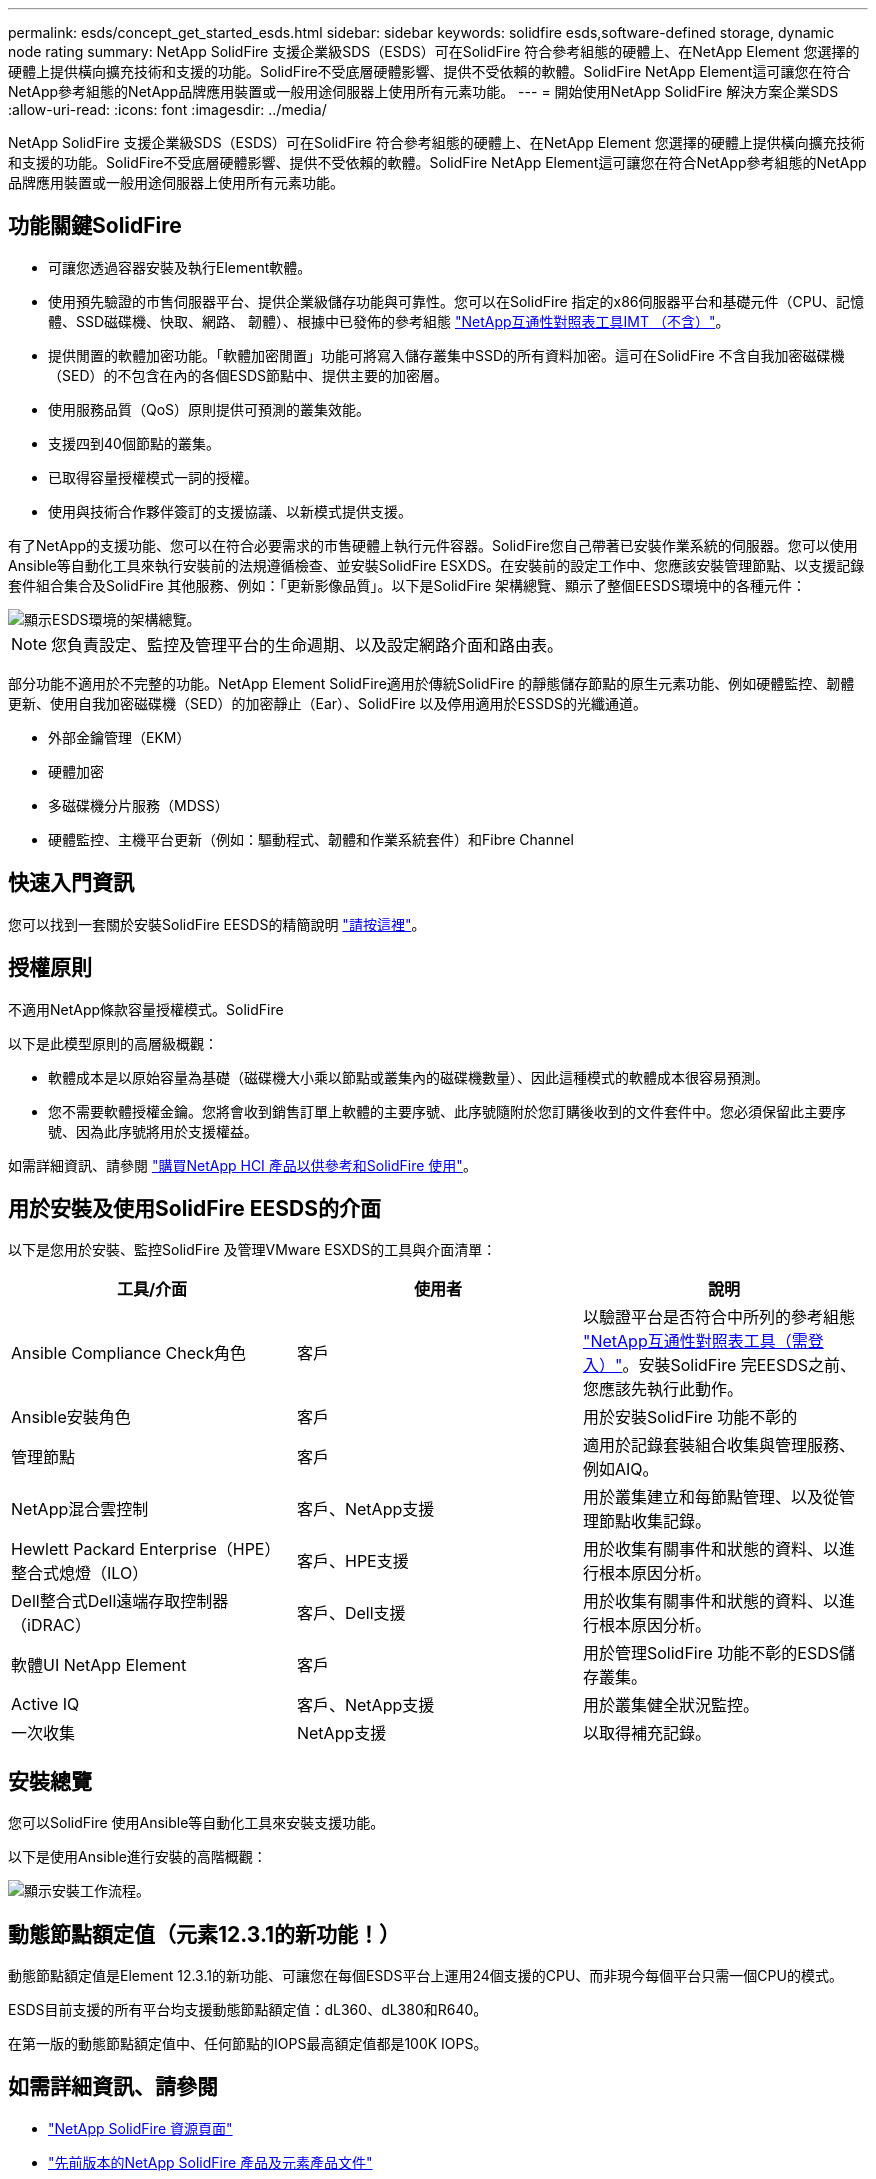 ---
permalink: esds/concept_get_started_esds.html 
sidebar: sidebar 
keywords: solidfire esds,software-defined storage, dynamic node rating 
summary: NetApp SolidFire 支援企業級SDS（ESDS）可在SolidFire 符合參考組態的硬體上、在NetApp Element 您選擇的硬體上提供橫向擴充技術和支援的功能。SolidFire不受底層硬體影響、提供不受依賴的軟體。SolidFire NetApp Element這可讓您在符合NetApp參考組態的NetApp品牌應用裝置或一般用途伺服器上使用所有元素功能。 
---
= 開始使用NetApp SolidFire 解決方案企業SDS
:allow-uri-read: 
:icons: font
:imagesdir: ../media/


[role="lead"]
NetApp SolidFire 支援企業級SDS（ESDS）可在SolidFire 符合參考組態的硬體上、在NetApp Element 您選擇的硬體上提供橫向擴充技術和支援的功能。SolidFire不受底層硬體影響、提供不受依賴的軟體。SolidFire NetApp Element這可讓您在符合NetApp參考組態的NetApp品牌應用裝置或一般用途伺服器上使用所有元素功能。



== 功能關鍵SolidFire

* 可讓您透過容器安裝及執行Element軟體。
* 使用預先驗證的市售伺服器平台、提供企業級儲存功能與可靠性。您可以在SolidFire 指定的x86伺服器平台和基礎元件（CPU、記憶體、SSD磁碟機、快取、網路、 韌體）、根據中已發佈的參考組態 https://mysupport.netapp.com/matrix/imt.jsp?components=97283;&solution=1757&isHWU&src=IMT["NetApp互通性對照表工具IMT （不含）"]。
* 提供閒置的軟體加密功能。「軟體加密閒置」功能可將寫入儲存叢集中SSD的所有資料加密。這可在SolidFire 不含自我加密磁碟機（SED）的不包含在內的各個ESDS節點中、提供主要的加密層。
* 使用服務品質（QoS）原則提供可預測的叢集效能。
* 支援四到40個節點的叢集。
* 已取得容量授權模式一詞的授權。
* 使用與技術合作夥伴簽訂的支援協議、以新模式提供支援。


有了NetApp的支援功能、您可以在符合必要需求的市售硬體上執行元件容器。SolidFire您自己帶著已安裝作業系統的伺服器。您可以使用Ansible等自動化工具來執行安裝前的法規遵循檢查、並安裝SolidFire ESXDS。在安裝前的設定工作中、您應該安裝管理節點、以支援記錄套件組合集合及SolidFire 其他服務、例如：「更新影像品質」。以下是SolidFire 架構總覽、顯示了整個EESDS環境中的各種元件：

image::../media/esds_architecture_overview.png[顯示ESDS環境的架構總覽。]


NOTE: 您負責設定、監控及管理平台的生命週期、以及設定網路介面和路由表。

部分功能不適用於不完整的功能。NetApp Element SolidFire適用於傳統SolidFire 的靜態儲存節點的原生元素功能、例如硬體監控、韌體更新、使用自我加密磁碟機（SED）的加密靜止（Ear）、SolidFire 以及停用適用於ESSDS的光纖通道。

* 外部金鑰管理（EKM）
* 硬體加密
* 多磁碟機分片服務（MDSS）
* 硬體監控、主機平台更新（例如：驅動程式、韌體和作業系統套件）和Fibre Channel




== 快速入門資訊

您可以找到一套關於安裝SolidFire EESDS的精簡說明 link:../media/SDS_Quick_Start_Guide.pdf["請按這裡"^]。



== 授權原則

不適用NetApp條款容量授權模式。SolidFire

以下是此模型原則的高層級概觀：

* 軟體成本是以原始容量為基礎（磁碟機大小乘以節點或叢集內的磁碟機數量）、因此這種模式的軟體成本很容易預測。
* 您不需要軟體授權金鑰。您將會收到銷售訂單上軟體的主要序號、此序號隨附於您訂購後收到的文件套件中。您必須保留此主要序號、因為此序號將用於支援權益。


如需詳細資訊、請參閱 https://www.netapp.com/us/media/sb-4059.pdf["購買NetApp HCI 產品以供參考和SolidFire 使用"]。



== 用於安裝及使用SolidFire EESDS的介面

以下是您用於安裝、監控SolidFire 及管理VMware ESXDS的工具與介面清單：

[cols="3*"]
|===
| 工具/介面 | 使用者 | 說明 


 a| 
Ansible Compliance Check角色
 a| 
客戶
 a| 
以驗證平台是否符合中所列的參考組態 https://mysupport.netapp.com/matrix/imt.jsp?components=97283;&solution=1757&isHWU&src=IMT["NetApp互通性對照表工具（需登入）"^]。安裝SolidFire 完EESDS之前、您應該先執行此動作。



 a| 
Ansible安裝角色
 a| 
客戶
 a| 
用於安裝SolidFire 功能不彰的



 a| 
管理節點
 a| 
客戶
 a| 
適用於記錄套裝組合收集與管理服務、例如AIQ。



 a| 
NetApp混合雲控制
 a| 
客戶、NetApp支援
 a| 
用於叢集建立和每節點管理、以及從管理節點收集記錄。



 a| 
Hewlett Packard Enterprise（HPE）整合式熄燈（ILO）
 a| 
客戶、HPE支援
 a| 
用於收集有關事件和狀態的資料、以進行根本原因分析。



 a| 
Dell整合式Dell遠端存取控制器（iDRAC）
 a| 
客戶、Dell支援
 a| 
用於收集有關事件和狀態的資料、以進行根本原因分析。



 a| 
軟體UI NetApp Element
 a| 
客戶
 a| 
用於管理SolidFire 功能不彰的ESDS儲存叢集。



 a| 
Active IQ
 a| 
客戶、NetApp支援
 a| 
用於叢集健全狀況監控。



 a| 
一次收集
 a| 
NetApp支援
 a| 
以取得補充記錄。

|===


== 安裝總覽

您可以SolidFire 使用Ansible等自動化工具來安裝支援功能。

以下是使用Ansible進行安裝的高階概觀：

image::../media/esds_installation_workflow.png[顯示安裝工作流程。]



== 動態節點額定值（元素12.3.1的新功能！）

動態節點額定值是Element 12.3.1的新功能、可讓您在每個ESDS平台上運用24個支援的CPU、而非現今每個平台只需一個CPU的模式。

ESDS目前支援的所有平台均支援動態節點額定值：dL360、dL380和R640。

在第一版的動態節點額定值中、任何節點的IOPS最高額定值都是100K IOPS。



== 如需詳細資訊、請參閱

* https://www.netapp.com/data-storage/solidfire/documentation/["NetApp SolidFire 資源頁面"^]
* https://docs.netapp.com/sfe-122/topic/com.netapp.ndc.sfe-vers/GUID-B1944B0E-B335-4E0B-B9F1-E960BF32AE56.html["先前版本的NetApp SolidFire 產品及元素產品文件"^]

